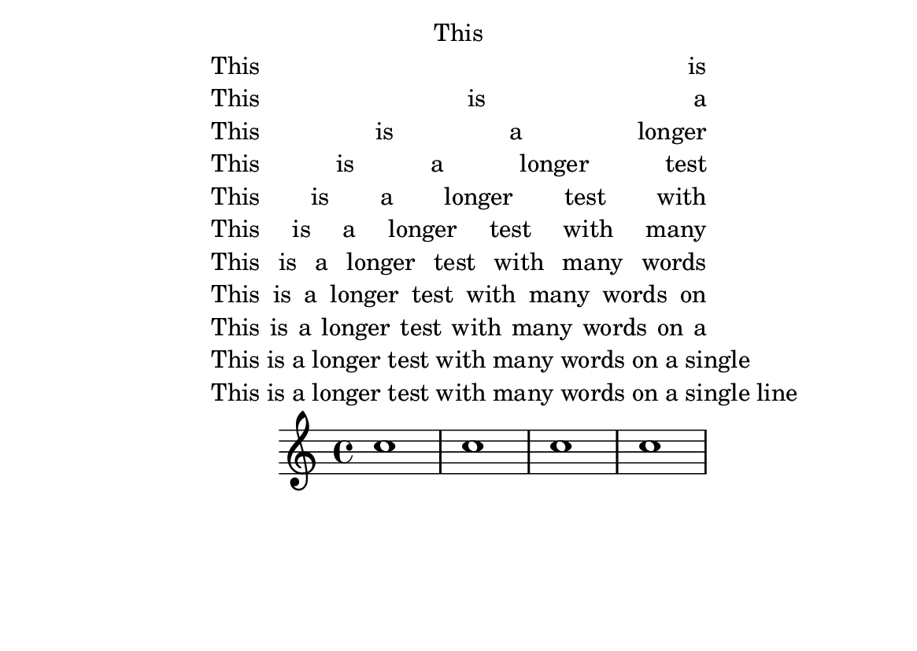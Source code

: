 \version "2.16.0"

\header {
  texidoc = "The @code{\\justify-line} markup command produces equally
spaced words in a line.

Also test behaviour if entries are too long; there shouldn't be any
collisions."
}

#(set-default-paper-size "a6landscape")

\paper {
  line-width = 8\cm
  bookTitleMarkup = \markup {
    \column {
      \justify-line { This }
      \justify-line { This is }
      \justify-line { This is a }
      \justify-line { This is a longer }
      \justify-line { This is a longer test }
      \justify-line { This is a longer test with }
      \justify-line { This is a longer test with many }
      \justify-line { This is a longer test with many words }
      \justify-line { This is a longer test with many words on }
      \justify-line { This is a longer test with many words on a }
      \justify-line { This is a longer test with many words on a single }
      \justify-line { This is a longer test with many words on a single line }
    }
  }

  tagline = ##f
}

\book {
  \score {
    \new Staff \relative c'' {
      \repeat unfold 4 c1
    }
  }
}
